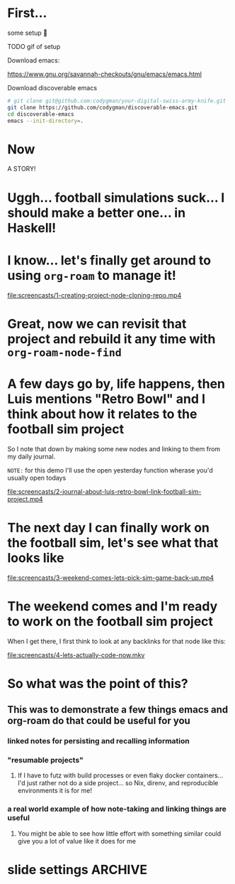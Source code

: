 * First... 
:PROPERTIES:
:ID:       dcb2bf70-520d-436d-b5ea-02efe2a51497
:END:

some setup 🫤

TODO gif of setup

Download emacs:

https://www.gnu.org/savannah-checkouts/gnu/emacs/emacs.html

Download discoverable emacs

#+begin_src sh :dir ~
  # git clone git@github.com:codygman/your-digital-swiss-army-knife.git
  git clone https://github.com/codygman/discoverable-emacs.git
  cd discoverable-emacs
  emacs --init-directory=.
#+end_src

* Now

A STORY!

* Uggh... football simulations suck... I should make a better one... in Haskell!

* I know... let's finally get around to using =org-roam= to manage it!

[[file:screencasts/1-creating-project-node-cloning-repo.mp4]]

* Great, now we can revisit that project and rebuild it any time with =org-roam-node-find=

* A few days go by, life happens, then Luis mentions "Retro Bowl" and I think about how it relates to the football sim project

So I note that down by making some new nodes and linking to them from my daily journal.

=NOTE:= for this demo I'll use the open yesterday function wherase you'd usually open todays

[[file:screencasts/2-journal-about-luis-retro-bowl-link-football-sim-project.mp4]]

* The next day I can finally work on the football sim, let's see what that looks like

[[file:screencasts/3-weekend-comes-lets-pick-sim-game-back-up.mp4]]

* The weekend comes and I'm ready to work on the football sim project

When I get there, I first think to look at any backlinks for that node like this:

[[file:screencasts/4-lets-actually-code-now.mkv]]

* So what was the point of this?

** This was to demonstrate a few things emacs and org-roam do that could be useful for you

*** linked notes for persisting and recalling information

*** "resumable projects"

**** If I have to futz with build processes or even flaky docker containers... I'd just rather not do a side project... so Nix, direnv, and reproducible environments it is for me!

*** a real world example of how note-taking and linking things are useful

**** You might be able to see how little effort with something similar could give you a lot of value like it does for me

* slide settings                                                    :ARCHIVE:


#+begin_src emacs-lisp
;; Install visual-fill-column
(unless (package-installed-p 'visual-fill-column)
  (package-install 'visual-fill-column))

;; Configure fill width
(setq visual-fill-column-width 110
      visual-fill-column-center-text t)

(defun my/org-present-start ()
  ;; Center the presentation and wrap lines
  (visual-fill-column-mode 1)
  (visual-line-mode 1))

(defun my/org-present-end ()
  ;; Stop centering the document
  (visual-fill-column-mode 0)
  (visual-line-mode 0))

;; Register hooks with org-present
(add-hook 'org-present-mode-hook 'my/org-present-start)
(add-hook 'org-present-mode-quit-hook 'my/org-present-end)


;; Tweak font sizes
(setq-local face-remapping-alist '((default (:height 1.5) variable-pitch)
                                   (header-line (:height 4.0) variable-pitch)
                                   (org-document-title (:height 1.75) org-document-title)
                                   (org-code (:height 1.55) org-code)
                                   (org-verbatim (:height 1.55) org-verbatim)
                                   (org-block (:height 1.25) org-block)
                                   (org-block-begin-line (:height 0.7) org-block)))

;; Install doom-themes
(unless (package-installed-p 'doom-themes)
  (package-install 'doom-themes))

;; Load up doom-palenight for the System Crafters look
(load-theme 'doom-palenight t)
;; (org-present-hide-cursor)
;; (hide-mode-line-mode)
#+end_src

#+RESULTS:
: t

